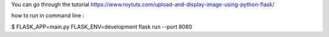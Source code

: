 You can go through the tutorial https://www.roytuts.com/upload-and-display-image-using-python-flask/

how to run in command line : 

$ FLASK_APP=main.py FLASK_ENV=development flask run --port 8080